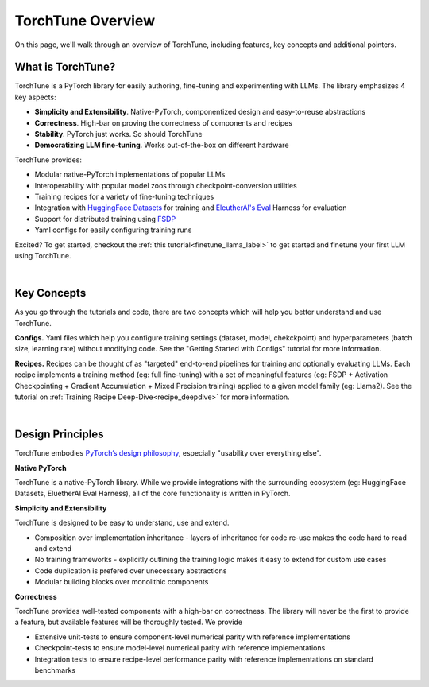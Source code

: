.. _overview_label:

==================
TorchTune Overview
==================

On this page, we'll walk through an overview of TorchTune, including features, key concepts and additional pointers.

What is TorchTune?
------------------

TorchTune is a PyTorch library for easily authoring, fine-tuning and experimenting with LLMs. The library emphasizes 4 key aspects:

- **Simplicity and Extensibility**. Native-PyTorch, componentized design and easy-to-reuse abstractions
- **Correctness**. High-bar on proving the correctness of components and recipes
- **Stability**. PyTorch just works. So should TorchTune
- **Democratizing LLM fine-tuning**. Works out-of-the-box on different hardware


TorchTune provides:

- Modular native-PyTorch implementations of popular LLMs
- Interoperability with popular model zoos through checkpoint-conversion utilities
- Training recipes for a variety of fine-tuning techniques
- Integration with `HuggingFace Datasets <https://huggingface.co/docs/datasets/en/index>`_ for training and `EleutherAI's Eval <https://github.com/EleutherAI/lm-evaluation-harness>`_ Harness for evaluation
- Support for distributed training using `FSDP <https://pytorch.org/docs/stable/fsdp.html>`_
- Yaml configs for easily configuring training runs

Excited? To get started, checkout the :ref:`this tutorial<finetune_llama_label>` to get started and finetune your first LLM using TorchTune.

|

Key Concepts
------------

As you go through the tutorials and code, there are two concepts which will help you better understand and use TorchTune.

**Configs.** Yaml files which help you configure training settings (dataset, model, chekckpoint) and
hyperparameters (batch size, learning rate) without modifying code.
See the "Getting Started with Configs" tutorial for more information.

**Recipes.** Recipes can be thought of
as "targeted" end-to-end pipelines for training and optionally evaluating LLMs.
Each recipe implements a training method (eg: full fine-tuning) with a set of meaningful
features (eg: FSDP + Activation Checkpointing + Gradient Accumulation + Mixed Precision training)
applied to a given model family (eg: Llama2). See the tutorial on :ref:`Training Recipe Deep-Dive<recipe_deepdive>` for more information.

|

Design Principles
-----------------

TorchTune embodies `PyTorch’s design philosophy <https://pytorch.org/docs/stable/community/design.html>`_, especially "usability over everything else".

**Native PyTorch**

TorchTune is a native-PyTorch library. While we provide integrations with the surrounding ecosystem (eg: HuggingFace Datasets, EluetherAI Eval Harness), all of the core functionality is written in PyTorch.


**Simplicity and Extensibility**

TorchTune is designed to be easy to understand, use and extend.

- Composition over implementation inheritance - layers of inheritance for code re-use makes the code hard to read and extend
- No training frameworks - explicitly outlining the training logic makes it easy to extend for custom use cases
- Code duplication is prefered over unecessary abstractions
- Modular building blocks over monolithic components


**Correctness**

TorchTune provides well-tested components with a high-bar on correctness. The library will never be the first to provide a feature, but available features will be thoroughly tested. We provide

- Extensive unit-tests to ensure component-level numerical parity with reference implementations
- Checkpoint-tests to ensure model-level numerical parity with reference implementations
- Integration tests to ensure recipe-level performance parity with reference implementations on standard benchmarks
